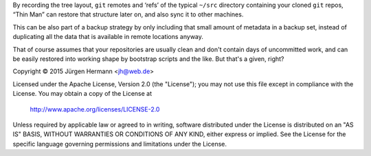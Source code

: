 By recording the tree layout, ``git`` remotes and ‘refs’ of the typical
``~/src`` directory containing your cloned ``git`` repos, “Thin Man”
can restore that structure later on, and also sync it to other machines.

This can be also part of a backup strategy by only including that small
amount of metadata in a backup set, instead of duplicating all the data
that is available in remote locations anyway.

That of course assumes that your repositories are usually clean and
don't contain days of uncommitted work, and can be easily restored
into working shape by bootstrap scripts and the like. But that's a
given, right?


Copyright ©  2015 Jürgen Hermann <jh@web.de>

Licensed under the Apache License, Version 2.0 (the "License");
you may not use this file except in compliance with the License.
You may obtain a copy of the License at

    http://www.apache.org/licenses/LICENSE-2.0

Unless required by applicable law or agreed to in writing, software
distributed under the License is distributed on an "AS IS" BASIS,
WITHOUT WARRANTIES OR CONDITIONS OF ANY KIND, either express or implied.
See the License for the specific language governing permissions and
limitations under the License.

